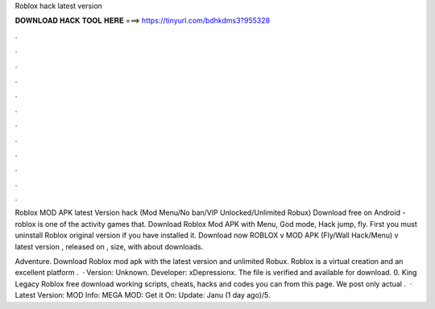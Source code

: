 Roblox hack latest version



𝐃𝐎𝐖𝐍𝐋𝐎𝐀𝐃 𝐇𝐀𝐂𝐊 𝐓𝐎𝐎𝐋 𝐇𝐄𝐑𝐄 ===> https://tinyurl.com/bdhkdms3?955328



.



.



.



.



.



.



.



.



.



.



.



.

Roblox MOD APK latest Version hack (Mod Menu/No ban/VIP Unlocked/Unlimited Robux) Download free on Android - roblox is one of the activity games that. Download Roblox Mod APK with Menu, God mode, Hack jump, fly. First you must uninstall Roblox original version if you have installed it. Download now ROBLOX v MOD APK (Fly/Wall Hack/Menu) v latest version , released on , size, with about downloads.

Adventure. Download Roblox mod apk with the latest version and unlimited Robux. Roblox is a virtual creation and an excellent platform .  · Version: Unknown. Developer: xDepressionx. The file is verified and available for download. 0. King Legacy Roblox free download working scripts, cheats, hacks and codes you can from this page. We post only actual .  · Latest Version: MOD Info: MEGA MOD: Get it On: Update: Janu (1 day ago)/5.
